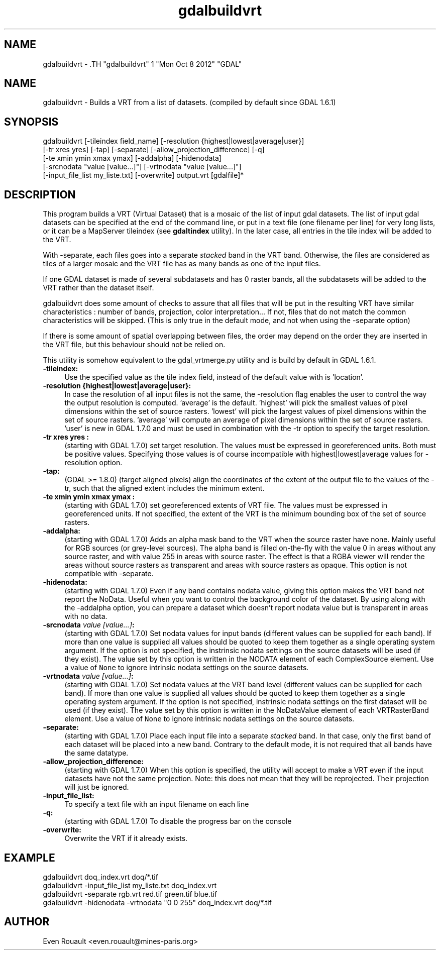 .TH "gdalbuildvrt" 1 "Mon Oct 8 2012" "GDAL" \" -*- nroff -*-
.ad l
.nh
.SH NAME
gdalbuildvrt \- .TH "gdalbuildvrt" 1 "Mon Oct 8 2012" "GDAL" \" -*- nroff -*-
.ad l
.nh
.SH NAME
gdalbuildvrt \- Builds a VRT from a list of datasets. (compiled by default since GDAL 1.6.1)
.SH "SYNOPSIS"
.PP
.PP
.nf

gdalbuildvrt [-tileindex field_name] [-resolution {highest|lowest|average|user}]
             [-tr xres yres] [-tap] [-separate] [-allow_projection_difference] [-q]
             [-te xmin ymin xmax ymax] [-addalpha] [-hidenodata]
             [-srcnodata "value [value...]"] [-vrtnodata "value [value...]"]
             [-input_file_list my_liste.txt] [-overwrite] output.vrt [gdalfile]*
.fi
.PP
.SH "DESCRIPTION"
.PP
This program builds a VRT (Virtual Dataset) that is a mosaic of the list of input gdal datasets. The list of input gdal datasets can be specified at the end of the command line, or put in a text file (one filename per line) for very long lists, or it can be a MapServer tileindex (see \fBgdaltindex\fP utility). In the later case, all entries in the tile index will be added to the VRT.
.PP
With -separate, each files goes into a separate \fIstacked\fP band in the VRT band. Otherwise, the files are considered as tiles of a larger mosaic and the VRT file has as many bands as one of the input files.
.PP
If one GDAL dataset is made of several subdatasets and has 0 raster bands, all the subdatasets will be added to the VRT rather than the dataset itself.
.PP
gdalbuildvrt does some amount of checks to assure that all files that will be put in the resulting VRT have similar characteristics : number of bands, projection, color interpretation... If not, files that do not match the common characteristics will be skipped. (This is only true in the default mode, and not when using the -separate option)
.PP
If there is some amount of spatial overlapping between files, the order may depend on the order they are inserted in the VRT file, but this behaviour should not be relied on.
.PP
This utility is somehow equivalent to the gdal_vrtmerge.py utility and is build by default in GDAL 1.6.1.
.PP
.IP "\fB\fB-tileindex\fP:\fP" 1c
Use the specified value as the tile index field, instead of the default value with is 'location'. 
.PP
.IP "\fB\fB-resolution\fP {highest|lowest|average|user}:\fP" 1c
In case the resolution of all input files is not the same, the -resolution flag enables the user to control the way the output resolution is computed. 'average' is the default. 'highest' will pick the smallest values of pixel dimensions within the set of source rasters. 'lowest' will pick the largest values of pixel dimensions within the set of source rasters. 'average' will compute an average of pixel dimensions within the set of source rasters. 'user' is new in GDAL 1.7.0 and must be used in combination with the -tr option to specify the target resolution. 
.PP
.IP "\fB\fB-tr\fP xres yres :\fP" 1c
(starting with GDAL 1.7.0) set target resolution. The values must be expressed in georeferenced units. Both must be positive values. Specifying those values is of course incompatible with highest|lowest|average values for -resolution option. 
.PP
.IP "\fB\fB-tap\fP:\fP" 1c
(GDAL >= 1.8.0) (target aligned pixels) align the coordinates of the extent of the output file to the values of the -tr, such that the aligned extent includes the minimum extent.
.PP
.IP "\fB\fB-te\fP xmin ymin xmax ymax :\fP" 1c
(starting with GDAL 1.7.0) set georeferenced extents of VRT file. The values must be expressed in georeferenced units. If not specified, the extent of the VRT is the minimum bounding box of the set of source rasters. 
.PP
.IP "\fB\fB-addalpha\fP:\fP" 1c
(starting with GDAL 1.7.0) Adds an alpha mask band to the VRT when the source raster have none. Mainly useful for RGB sources (or grey-level sources). The alpha band is filled on-the-fly with the value 0 in areas without any source raster, and with value 255 in areas with source raster. The effect is that a RGBA viewer will render the areas without source rasters as transparent and areas with source rasters as opaque. This option is not compatible with -separate.
.PP
.IP "\fB\fB-hidenodata\fP:\fP" 1c
(starting with GDAL 1.7.0) Even if any band contains nodata value, giving this option makes the VRT band not report the NoData. Useful when you want to control the background color of the dataset. By using along with the -addalpha option, you can prepare a dataset which doesn't report nodata value but is transparent in areas with no data.
.PP
.IP "\fB\fB-srcnodata\fP \fIvalue [value...]\fP:\fP" 1c
(starting with GDAL 1.7.0) Set nodata values for input bands (different values can be supplied for each band). If more than one value is supplied all values should be quoted to keep them together as a single operating system argument. If the option is not specified, the instrinsic nodata settings on the source datasets will be used (if they exist). The value set by this option is written in the NODATA element of each ComplexSource element. Use a value of \fCNone\fP to ignore intrinsic nodata settings on the source datasets.
.PP
.IP "\fB\fB-vrtnodata\fP \fIvalue [value...]\fP:\fP" 1c
(starting with GDAL 1.7.0) Set nodata values at the VRT band level (different values can be supplied for each band). If more than one value is supplied all values should be quoted to keep them together as a single operating system argument. If the option is not specified, instrinsic nodata settings on the first dataset will be used (if they exist). The value set by this option is written in the NoDataValue element of each VRTRasterBand element. Use a value of \fCNone\fP to ignore intrinsic nodata settings on the source datasets.
.PP
.IP "\fB\fB-separate\fP:\fP" 1c
(starting with GDAL 1.7.0) Place each input file into a separate \fIstacked\fP band. In that case, only the first band of each dataset will be placed into a new band. Contrary to the default mode, it is not required that all bands have the same datatype. 
.PP
.IP "\fB\fB-allow_projection_difference\fP:\fP" 1c
(starting with GDAL 1.7.0) When this option is specified, the utility will accept to make a VRT even if the input datasets have not the same projection. Note: this does not mean that they will be reprojected. Their projection will just be ignored. 
.PP
.IP "\fB\fB-input_file_list\fP:\fP" 1c
To specify a text file with an input filename on each line 
.PP
.IP "\fB\fB-q\fP:\fP" 1c
(starting with GDAL 1.7.0) To disable the progress bar on the console 
.PP
.IP "\fB\fB-overwrite\fP:\fP" 1c
Overwrite the VRT if it already exists.
.PP
.PP
.SH "EXAMPLE"
.PP
.PP
.PP
.nf

gdalbuildvrt doq_index.vrt doq/*.tif
gdalbuildvrt -input_file_list my_liste.txt doq_index.vrt
gdalbuildvrt -separate rgb.vrt red.tif green.tif blue.tif
gdalbuildvrt -hidenodata -vrtnodata "0 0 255" doq_index.vrt doq/*.tif
.fi
.PP
.SH "AUTHOR"
.PP
Even Rouault <even.rouault@mines-paris.org> 
